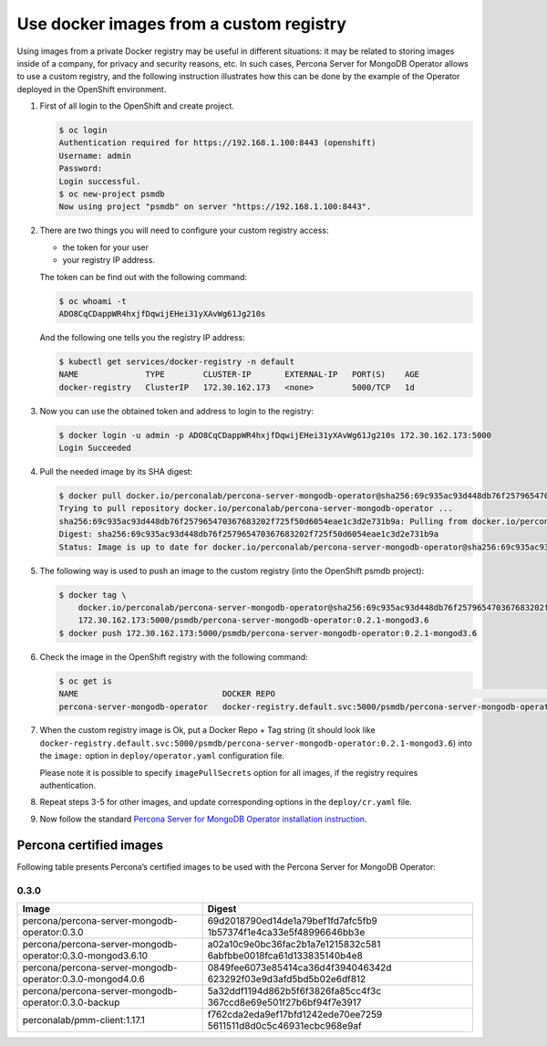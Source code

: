 Use docker images from a custom registry
========================================

Using images from a private Docker registry may be useful in different
situations: it may be related to storing images inside of a company, for
privacy and security reasons, etc. In such cases, Percona Server for
MongoDB Operator allows to use a custom registry, and the following
instruction illustrates how this can be done by the example of the
Operator deployed in the OpenShift environment.

1. First of all login to the OpenShift and create project.

   .. code:: bash

      $ oc login
      Authentication required for https://192.168.1.100:8443 (openshift)
      Username: admin
      Password:
      Login successful.
      $ oc new-project psmdb
      Now using project "psmdb" on server "https://192.168.1.100:8443".

2. There are two things you will need to configure your custom registry
   access:

   -  the token for your user
   -  your registry IP address.

   The token can be find out with the following command:

   .. code:: bash

      $ oc whoami -t 
      ADO8CqCDappWR4hxjfDqwijEHei31yXAvWg61Jg210s

   And the following one tells you the registry IP address:

   .. code:: bash

      $ kubectl get services/docker-registry -n default
      NAME              TYPE        CLUSTER-IP       EXTERNAL-IP   PORT(S)    AGE
      docker-registry   ClusterIP   172.30.162.173   <none>        5000/TCP   1d

3. Now you can use the obtained token and address to login to the
   registry:

   .. code:: bash

      $ docker login -u admin -p ADO8CqCDappWR4hxjfDqwijEHei31yXAvWg61Jg210s 172.30.162.173:5000
      Login Succeeded

4. Pull the needed image by its SHA digest:

   .. code:: bash

      $ docker pull docker.io/perconalab/percona-server-mongodb-operator@sha256:69c935ac93d448db76f257965470367683202f725f50d6054eae1c3d2e731b9a
      Trying to pull repository docker.io/perconalab/percona-server-mongodb-operator ...
      sha256:69c935ac93d448db76f257965470367683202f725f50d6054eae1c3d2e731b9a: Pulling from docker.io/perconalab/percona-server-mongodb-operator
      Digest: sha256:69c935ac93d448db76f257965470367683202f725f50d6054eae1c3d2e731b9a
      Status: Image is up to date for docker.io/perconalab/percona-server-mongodb-operator@sha256:69c935ac93d448db76f257965470367683202f725f50d6054eae1c3d2e731b9a

5. The following way is used to push an image to the custom registry
   (into the OpenShift psmdb project):

   .. code:: bash

      $ docker tag \
          docker.io/perconalab/percona-server-mongodb-operator@sha256:69c935ac93d448db76f257965470367683202f725f50d6054eae1c3d2e731b9a \
          172.30.162.173:5000/psmdb/percona-server-mongodb-operator:0.2.1-mongod3.6
      $ docker push 172.30.162.173:5000/psmdb/percona-server-mongodb-operator:0.2.1-mongod3.6

6. Check the image in the OpenShift registry with the following command:

   .. code:: bash

      $ oc get is
      NAME                              DOCKER REPO                                                             TAGS             UPDATED
      percona-server-mongodb-operator   docker-registry.default.svc:5000/psmdb/percona-server-mongodb-operator  0.2.1-mongod3.6  2 hours ago

7. When the custom registry image is Ok, put a Docker Repo + Tag string
   (it should look like
   ``docker-registry.default.svc:5000/psmdb/percona-server-mongodb-operator:0.2.1-mongod3.6``)
   into the ``image:`` option in ``deploy/operator.yaml`` configuration
   file.

   Please note it is possible to specify ``imagePullSecrets`` option for
   all images, if the registry requires authentication.

8. Repeat steps 3-5 for other images, and update corresponding options
   in the ``deploy/cr.yaml`` file.

9. Now follow the standard `Percona Server for MongoDB Operator
   installation instruction <./openshift>`__.

Percona certified images
------------------------

Following table presents Percona’s certified images to be used with the
Percona Server for MongoDB Operator:

0.3.0
~~~~~

+---------------------------------+------------------------------------+
| Image                           | Digest                             |
+=================================+====================================+
| percona/percona-server-mongodb- | 69d2018790ed14de1a79bef1fd7afc5fb9 |
| operator:0.3.0                  | 1b57374f1e4ca33e5f48996646bb3e     |
+---------------------------------+------------------------------------+
| percona/percona-server-mongodb- | a02a10c9e0bc36fac2b1a7e1215832c581 |
| operator:0.3.0-mongod3.6.10     | 6abfbbe0018fca61d133835140b4e8     |
+---------------------------------+------------------------------------+
| percona/percona-server-mongodb- | 0849fee6073e85414ca36d4f394046342d |
| operator:0.3.0-mongod4.0.6      | 623292f03e9d3afd5bd5b02e6df812     |
+---------------------------------+------------------------------------+
| percona/percona-server-mongodb- | 5a32ddf1194d862b5f6f3826fa85cc4f3c |
| operator:0.3.0-backup           | 367ccd8e69e501f27b6bf94f7e3917     |
+---------------------------------+------------------------------------+
| perconalab/pmm-client:1.17.1    | f762cda2eda9ef17bfd1242ede70ee7259 |
|                                 | 5611511d8d0c5c46931ecbc968e9af     |
+---------------------------------+------------------------------------+
